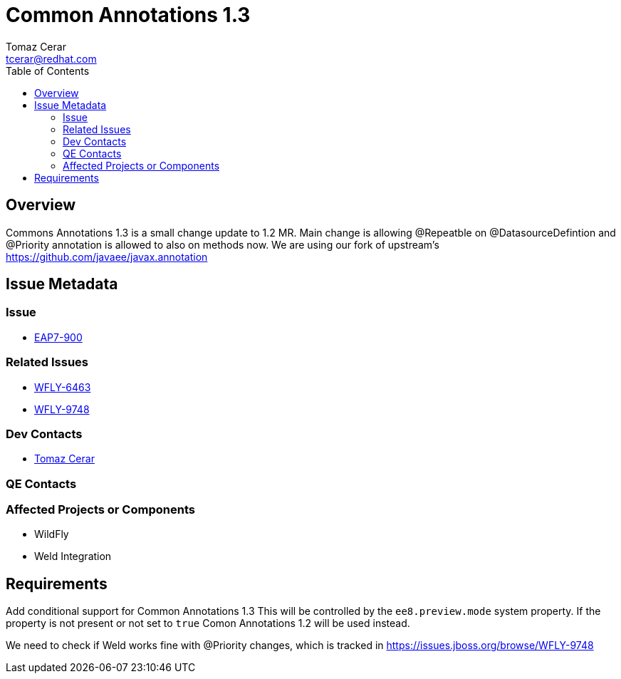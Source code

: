 = Common Annotations 1.3  
:author:            Tomaz Cerar
:email:             tcerar@redhat.com
:toc:               left
:icons:             font
:keywords:          comma,separated,tags
:idprefix:
:idseparator:       -

== Overview


Commons Annotations 1.3 is a small change update to 1.2 MR.
Main change is allowing @Repeatble on @DatasourceDefintion and @Priority annotation is allowed to also on methods now.
We are using our fork of upstream's https://github.com/javaee/javax.annotation

== Issue Metadata

=== Issue

* https://issues.jboss.org/browse/EAP7-900[EAP7-900]

=== Related Issues

* https://issues.jboss.org/browse/WFLY-6463[WFLY-6463]
* https://issues.jboss.org/browse/WFLY-9748[WFLY-9748]

=== Dev Contacts

* mailto:{email}[{author}]

=== QE Contacts

=== Affected Projects or Components

* WildFly
* Weld Integration

== Requirements

Add conditional support for Common Annotations 1.3 This will be controlled by the `ee8.preview.mode` system property. If
the property is not present or not set to `true` Comon Annotations 1.2 will be used instead.

We need to check if Weld works fine with @Priority changes, which is tracked in https://issues.jboss.org/browse/WFLY-9748




 
